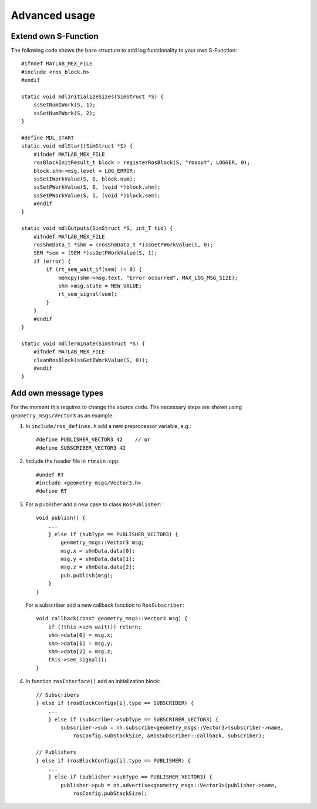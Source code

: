 Advanced usage
==============

Extend own S-Function 
---------------------

The following code shows the base structure to add log functionality to your own S-Function::

    #ifndef MATLAB_MEX_FILE
    #include <ros_block.h>
    #endif

    static void mdlInitializeSizes(SimStruct *S) {
        ssSetNumIWork(S, 1);
        ssSetNumPWork(S, 2);
    }
    
    #define MDL_START
    static void mdlStart(SimStruct *S) {
        #ifndef MATLAB_MEX_FILE
        rosBlockInitResult_t block = registerRosBlock(S, "rosout", LOGGER, 0);
        block.shm->msg.level = LOG_ERROR;
        ssSetIWorkValue(S, 0, block.num);
        ssSetPWorkValue(S, 0, (void *)block.shm);
        ssSetPWorkValue(S, 1, (void *)block.sem);
        #endif
    }
    
    static void mdlOutputs(SimStruct *S, int_T tid) {
        #ifndef MATLAB_MEX_FILE
        rosShmData_t *shm = (rosShmData_t *)ssGetPWorkValue(S, 0);
        SEM *sem = (SEM *)ssGetPWorkValue(S, 1);
        if (error) {
            if (rt_sem_wait_if(sem) != 0) {
                memcpy(shm->msg.text, "Error occurred", MAX_LOG_MSG_SIZE);
                shm->msg.state = NEW_VALUE;
                rt_sem_signal(sem);
            }
        }
        #endif
    }
    
    static void mdlTerminate(SimStruct *S) {
        #ifndef MATLAB_MEX_FILE
        cleanRosBlock(ssGetIWorkValue(S, 0));
        #endif
    }

Add own message types
---------------------

For the moment this requires to change the source code.
The necessary steps are shown using ``geometry_msgs/Vector3`` as an example.

1. In ``include/ros_defines.h`` add a new preprocessor variable, e.g.::

     #define PUBLISHER_VECTOR3 42    // or
     #define SUBSCRIBER_VECTOR3 42

2. Include the header file in ``rtmain.cpp``::

     #undef RT
     #include <geometry_msgs/Vector3.h>
     #define RT

3. For a publisher add a new case to class ``RosPublisher``::

     void publish() {
         ...
         } else if (subType == PUBLISHER_VECTOR3) {
             geometry_msgs::Vector3 msg;
             msg.x = shmData.data[0];
             msg.y = shmData.data[1];
             msg.z = shmData.data[2];
             pub.publish(msg);
         }
     }

   For a subscriber add a new callback function to ``RosSubscriber``::

     void callback(const geometry_msgs::Vector3 msg) {
         if (!this->sem_wait()) return;
         shm->data[0] = msg.x;
         shm->data[1] = msg.y;
         shm->data[2] = msg.z;
         this->sem_signal();
     }

4. In function ``rosInterface()`` add an initialization block::

     // Subscribers
     } else if (rosBlockConfigs[i].type == SUBSCRIBER) {
         ...
         } else if (subscriber->subType == SUBSCRIBER_VECTOR3) {
             subscriber->sub = nh.subscribe<geometry_msgs::Vector3>(subscriber->name,
                 rosConfig.subStackSize, &RosSubscriber::callback, subscriber);

     // Publishers
     } else if (rosBlockConfigs[i].type == PUBLISHER) {
         ...
         } else if (publisher->subType == PUBLISHER_VECTOR3) {
             publisher->pub = nh.advertise<geometry_msgs::Vector3>(publisher->name,
                 rosConfig.pubStackSize);


